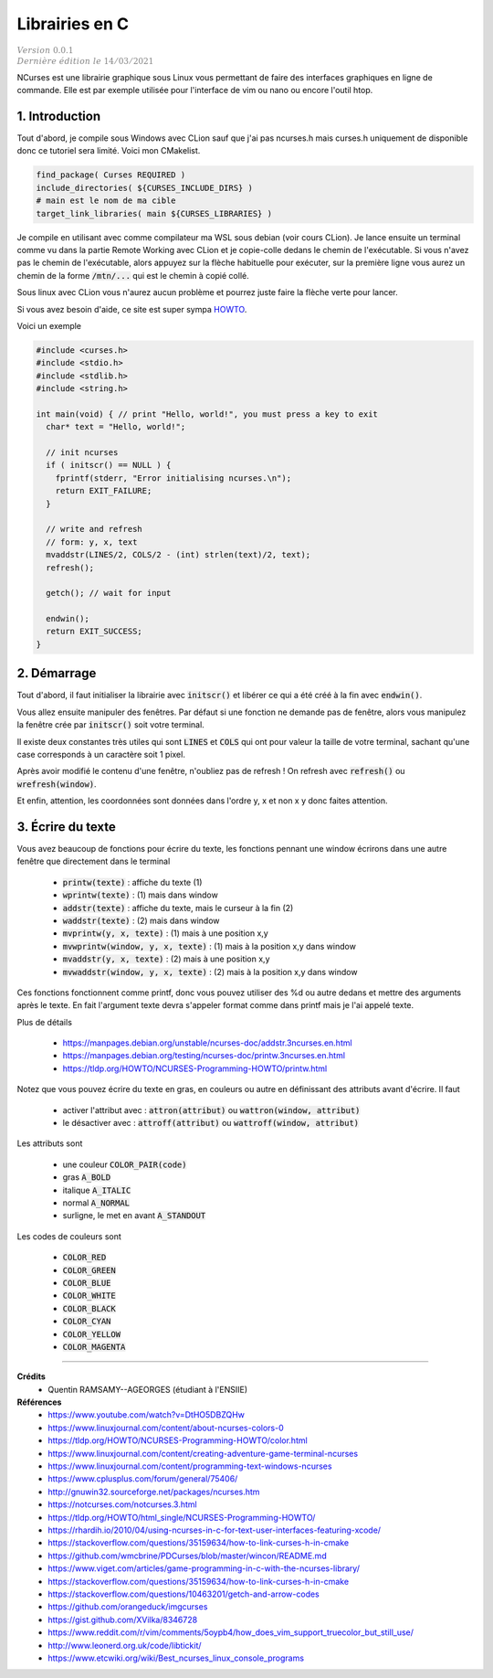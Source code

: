 .. _ncurses:

================================
Librairies en C
================================

| :math:`\color{grey}{Version \ 0.0.1}`
| :math:`\color{grey}{Dernière \ édition \ le \ 14/03/2021}`

NCurses est une librairie graphique sous Linux vous permettant de faire des interfaces
graphiques en ligne de commande. Elle est par exemple utilisée pour l'interface
de vim ou nano ou encore l'outil htop.

1. Introduction
=================

Tout d'abord, je compile sous Windows avec CLion sauf que j'ai pas ncurses.h mais curses.h
uniquement de disponible donc ce tutoriel sera limité. Voici mon CMakelist.

.. code:: cmake

		find_package( Curses REQUIRED )
		include_directories( ${CURSES_INCLUDE_DIRS} )
		# main est le nom de ma cible
		target_link_libraries( main ${CURSES_LIBRARIES} )

Je compile en utilisant avec comme compilateur ma WSL sous debian (voir
cours CLion). Je lance ensuite un terminal comme vu dans la partie Remote Working
avec CLion et je copie-colle dedans le chemin de l'exécutable. Si vous n'avez pas le chemin
de l'exécutable, alors appuyez sur la flèche habituelle pour exécuter, sur la première
ligne vous aurez un chemin de la forme :code:`/mtn/...` qui est le chemin à copié collé.

Sous linux avec CLion vous n'aurez aucun problème et pourrez juste faire la flèche
verte pour lancer.

Si vous avez besoin d'aide, ce site est super sympa
`HOWTO <https://tldp.org/HOWTO/NCURSES-Programming-HOWTO/>`_.

Voici un exemple

.. code:: c

		#include <curses.h>
		#include <stdio.h>
		#include <stdlib.h>
		#include <string.h>

		int main(void) { // print "Hello, world!", you must press a key to exit
		  char* text = "Hello, world!";

		  // init ncurses
		  if ( initscr() == NULL ) {
		    fprintf(stderr, "Error initialising ncurses.\n");
		    return EXIT_FAILURE;
		  }

		  // write and refresh
		  // form: y, x, text
		  mvaddstr(LINES/2, COLS/2 - (int) strlen(text)/2, text);
		  refresh();

		  getch(); // wait for input

		  endwin();
		  return EXIT_SUCCESS;
		}

2. Démarrage
=================

Tout d'abord, il faut initialiser la librairie avec :code:`initscr()`
et libérer ce qui a été créé à la fin avec :code:`endwin()`.

Vous allez ensuite manipuler des fenêtres. Par défaut si une fonction
ne demande pas de fenêtre, alors vous manipulez la fenêtre crée par :code:`initscr()`
soit votre terminal.

Il existe deux constantes très utiles qui sont :code:`LINES` et :code:`COLS`
qui ont pour valeur la taille de votre terminal, sachant qu'une case corresponds
à un caractère soit 1 pixel.

Après avoir modifié le contenu d'une fenêtre, n'oubliez pas de refresh !
On refresh avec :code:`refresh()` ou :code:`wrefresh(window)`.

Et enfin, attention, les coordonnées sont données dans l'ordre y, x et non
x y donc faites attention.

3. Écrire du texte
========================

Vous avez beaucoup de fonctions pour écrire du texte, les fonctions
pennant une window écrirons dans une autre fenêtre que directement dans le terminal

	* :code:`printw(texte)` : affiche du texte (1)
	* :code:`wprintw(texte)` : (1) mais dans window
	* :code:`addstr(texte)` : affiche du texte, mais le curseur à la fin (2)
	* :code:`waddstr(texte)` : (2) mais dans window
	* :code:`mvprintw(y, x, texte)` : (1) mais à une position x,y
	* :code:`mvwprintw(window, y, x, texte)` : (1) mais à la position x,y dans window
	* :code:`mvaddstr(y, x, texte)` : (2) mais à une position x,y
	* :code:`mvwaddstr(window, y, x, texte)` : (2) mais à la position x,y dans window

Ces fonctions fonctionnent comme printf, donc vous pouvez utiliser des %d ou autre
dedans et mettre des arguments après le texte. En fait l'argument texte devra
s'appeler format comme dans printf mais je l'ai appelé texte.

Plus de détails

	* https://manpages.debian.org/unstable/ncurses-doc/addstr.3ncurses.en.html
	* https://manpages.debian.org/testing/ncurses-doc/printw.3ncurses.en.html
	* https://tldp.org/HOWTO/NCURSES-Programming-HOWTO/printw.html

Notez que vous pouvez écrire du texte en gras, en couleurs ou autre en définissant
des attributs avant d'écrire. Il faut

	* activer l'attribut avec : :code:`attron(attribut)` ou :code:`wattron(window, attribut)`
	* le désactiver avec : :code:`attroff(attribut)` ou :code:`wattroff(window, attribut)`

Les attributs sont

	* une couleur :code:`COLOR_PAIR(code)`
	* gras :code:`A_BOLD`
	* italique :code:`A_ITALIC`
	* normal :code:`A_NORMAL`
	* surligne, le met en avant  :code:`A_STANDOUT`

Les codes de couleurs sont

	* :code:`COLOR_RED`
	* :code:`COLOR_GREEN`
	* :code:`COLOR_BLUE`
	* :code:`COLOR_WHITE`
	* :code:`COLOR_BLACK`
	* :code:`COLOR_CYAN`
	* :code:`COLOR_YELLOW`
	* :code:`COLOR_MAGENTA`

-----

**Crédits**
	* Quentin RAMSAMY--AGEORGES (étudiant à l'ENSIIE)

**Références**
	* https://www.youtube.com/watch?v=DtHO5DBZQHw
	* https://www.linuxjournal.com/content/about-ncurses-colors-0
	* https://tldp.org/HOWTO/NCURSES-Programming-HOWTO/color.html
	* https://www.linuxjournal.com/content/creating-adventure-game-terminal-ncurses
	* https://www.linuxjournal.com/content/programming-text-windows-ncurses
	* https://www.cplusplus.com/forum/general/75406/
	* http://gnuwin32.sourceforge.net/packages/ncurses.htm
	* https://notcurses.com/notcurses.3.html
	* https://tldp.org/HOWTO/html_single/NCURSES-Programming-HOWTO/
	* https://rhardih.io/2010/04/using-ncurses-in-c-for-text-user-interfaces-featuring-xcode/
	* https://stackoverflow.com/questions/35159634/how-to-link-curses-h-in-cmake
	* https://github.com/wmcbrine/PDCurses/blob/master/wincon/README.md
	* https://www.viget.com/articles/game-programming-in-c-with-the-ncurses-library/
	* https://stackoverflow.com/questions/35159634/how-to-link-curses-h-in-cmake
	* https://stackoverflow.com/questions/10463201/getch-and-arrow-codes
	* https://github.com/orangeduck/imgcurses
	* https://gist.github.com/XVilka/8346728
	* https://www.reddit.com/r/vim/comments/5oypb4/how_does_vim_support_truecolor_but_still_use/
	* http://www.leonerd.org.uk/code/libtickit/
	* https://www.etcwiki.org/wiki/Best_ncurses_linux_console_programs